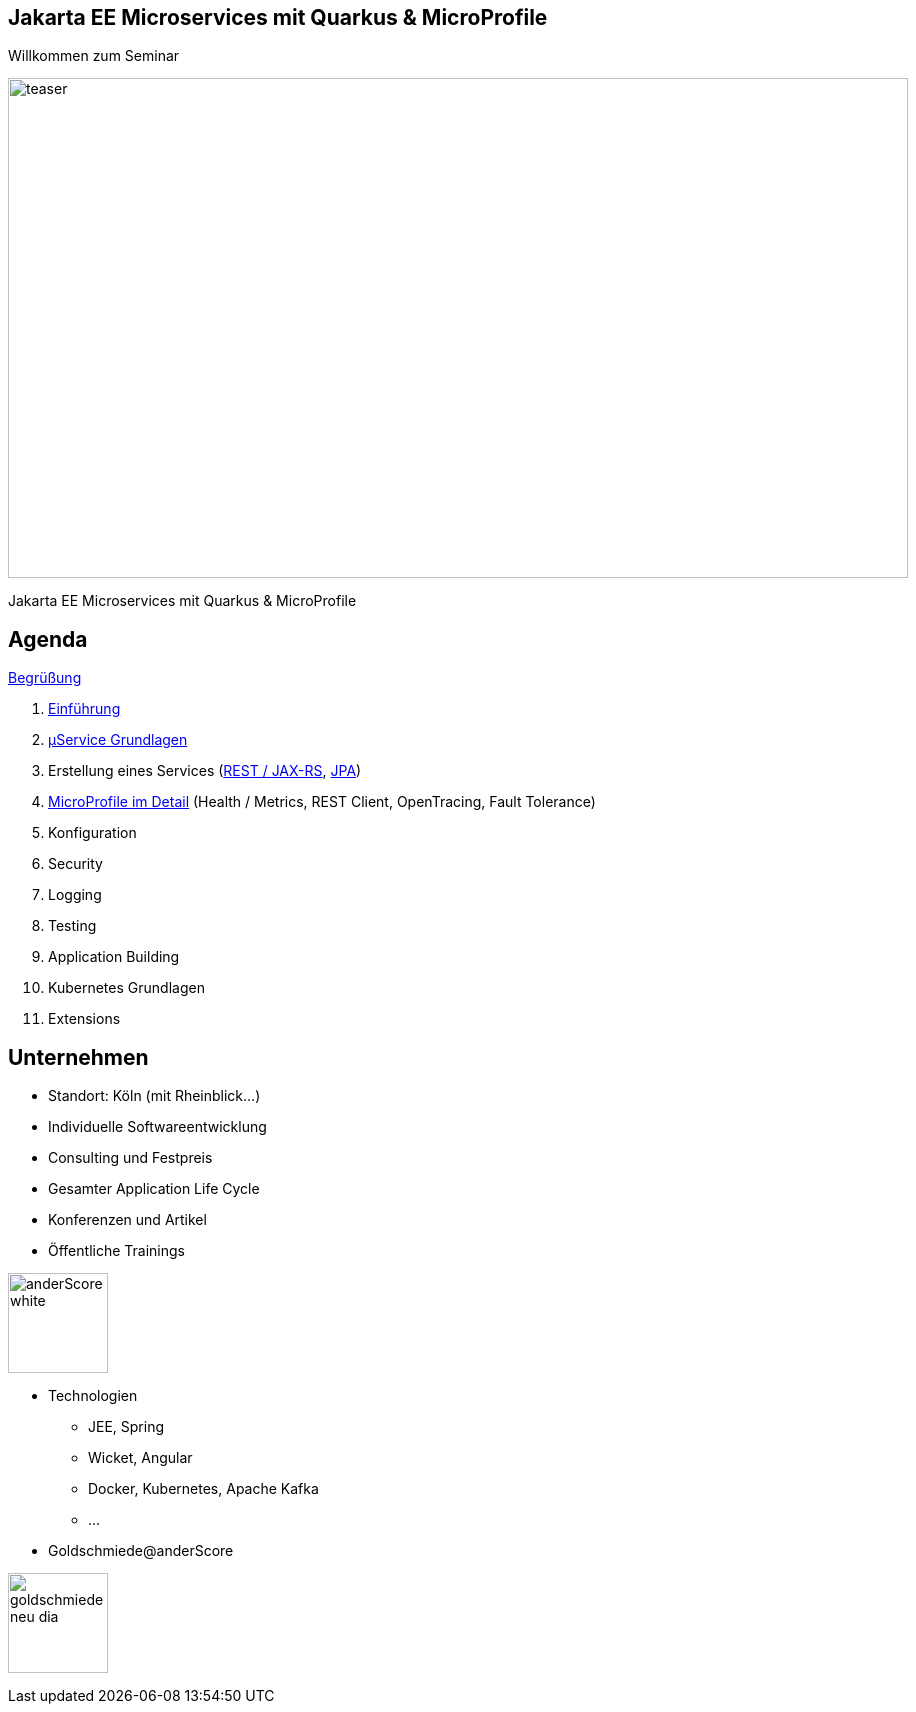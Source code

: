 :chapter: Einführung in Quarkus
:speaker: {revealjs_speaker}
:jobtitle: {revealjs_speaker_jobtitle}
:date: {revealjs_date}
:promoter: {revealjs_promoter}
:imagesdir: images
:space:

[.center.text-center]
== Jakarta EE Microservices mit Quarkus & MicroProfile

[.margin-bottom-default]

[.heading]
Willkommen zum Seminar

image:teaser.jpg[height=500, width=900]

[.heading]
Jakarta EE Microservices mit Quarkus & MicroProfile

////
image:anderscore/anderScore_white.jpg[height=150]

[.social-media]
--
image:social/twitter.png[height=30]
@anderScoreGmbH
image:social/facebook.png[height=30]
anderScore.company
image:social/meetup.svg[height=30]
Java_Meetup_anderscore
--
////
== Agenda




link:greeting.html[Begrüßung]

. link:lesson01-intro.html[Einführung]
. link:lesson02-microservices.html[µService Grundlagen]
. Erstellung eines Services
    (link:lesson03-rest.html[REST / JAX-RS],
    link:lesson03-jpa.html[JPA])
. link:lesson04-microprofile.html[MicroProfile im Detail] (Health / Metrics, REST Client, OpenTracing, Fault Tolerance)


. Konfiguration
. Security
. Logging
. Testing
. Application Building
. Kubernetes Grundlagen
. Extensions
[.columns]

[.columns.text-center]
== Unternehmen

--
* Standort: Köln (mit Rheinblick...)
* Individuelle Softwareentwicklung
* Consulting und Festpreis
* Gesamter Application Life Cycle
* Konferenzen und Artikel
* Öffentliche Trainings

image:anderscore/anderScore_white.jpg[height=100]
--

--
* Technologien
** JEE, Spring
** Wicket, Angular
** Docker, Kubernetes, Apache Kafka
** ...
* Goldschmiede@anderScore

image:anderscore/goldschmiede-neu-dia.png[height=100]
--


